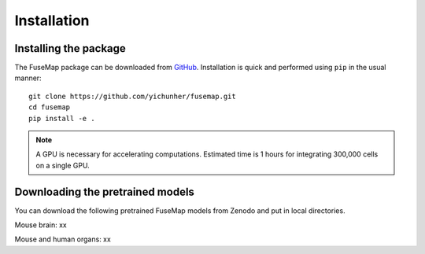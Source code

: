 .. _Installation:

Installation
================================================================================

Installing the package
--------------------------------------------------------------------------------

The FuseMap package can be
downloaded from `GitHub <https://github.com/yichunher/fusemap>`__.
Installation is quick and performed using ``pip`` in the usual manner:

::

    git clone https://github.com/yichunher/fusemap.git
    cd fusemap
    pip install -e .

.. note::

    A GPU is necessary for accelerating computations.
    Estimated time is 1 hours for integrating 300,000 cells on a single GPU.

Downloading the pretrained models
--------------------------------------------------------------------------------

You can download the following pretrained FuseMap models from
Zenodo and put in local directories.

Mouse brain: xx

Mouse and human organs: xx




.. Usage
.. =====

.. Installation
.. ------------

.. To use FuseMap, install from GitHub with pip:

.. .. code-block:: console

..    $ git clone https://github.com/yichunher/fusemap.git
..    $ cd scimilarity
..    $ pip install -e .


.. SpatialIntegration
.. ----------------

.. To retrieve a list of random ingredients,
.. you can use the ``fusemap.spatial_integrate()`` function:

.. .. py:function:: lumache.get_random_ingredients(kind=None)

..    Return a list of random ingredients as strings.

..    :param kind: Optional "kind" of ingredients.
..    :type kind: list[str] or None
..    :return: The ingredients list.
..    :rtype: list[str]


.. SpatialMapping
.. ----------------

.. To retrieve a list of random ingredients,
.. you can use the ``fusemap.spatial_map()`` function:

.. .. py:function:: lumache.get_random_ingredients(kind=None)

..    Return a list of random ingredients as strings.

..    :param kind: Optional "kind" of ingredients.
..    :type kind: list[str] or None
..    :return: The ingredients list.
..    :rtype: list[str]



